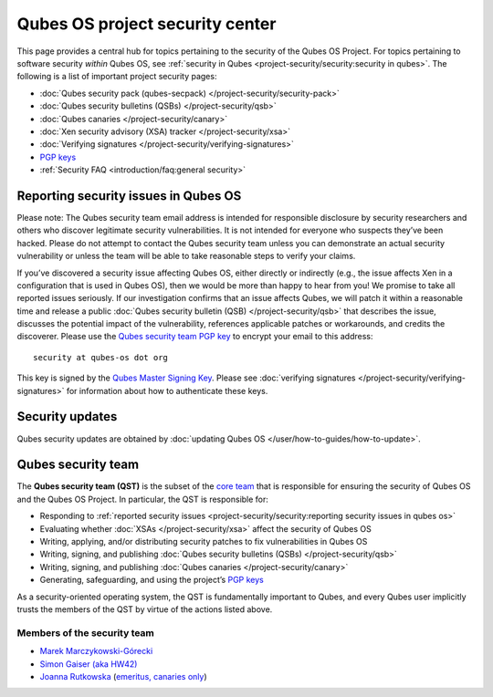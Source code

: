 ================================
Qubes OS project security center
================================

This page provides a central hub for topics pertaining to the security
of the Qubes OS Project. For topics pertaining to software security
*within* Qubes OS, see :ref:`security in Qubes <project-security/security:security in qubes>`.
The following is a list of important project security pages:

-  :doc:`Qubes security pack (qubes-secpack) </project-security/security-pack>`
-  :doc:`Qubes security bulletins (QSBs) </project-security/qsb>`
-  :doc:`Qubes canaries </project-security/canary>`
-  :doc:`Xen security advisory (XSA) tracker </project-security/xsa>`
-  :doc:`Verifying signatures </project-security/verifying-signatures>`
-  `PGP keys <https://keys.qubes-os.org/keys/>`__
-  :ref:`Security FAQ <introduction/faq:general  security>`

Reporting security issues in Qubes OS
=====================================

.. container:: alert alert-warning

   Please note: The Qubes security team email address is intended for
   responsible disclosure by security researchers and others who
   discover legitimate security vulnerabilities. It is not intended for
   everyone who suspects they’ve been hacked. Please do not attempt to
   contact the Qubes security team unless you can demonstrate an actual
   security vulnerability or unless the team will be able to take
   reasonable steps to verify your claims.

If you’ve discovered a security issue affecting Qubes OS, either
directly or indirectly (e.g., the issue affects Xen in a configuration
that is used in Qubes OS), then we would be more than happy to hear from
you! We promise to take all reported issues seriously. If our
investigation confirms that an issue affects Qubes, we will patch it
within a reasonable time and release a public :doc:`Qubes security bulletin (QSB) </project-security/qsb>` that describes the issue, discusses the
potential impact of the vulnerability, references applicable patches or
workarounds, and credits the discoverer. Please use the `Qubes security team PGP key <https://keys.qubes-os.org/keys/qubes-os-security-team-key.asc>`__
to encrypt your email to this address:

::

   security at qubes-os dot org

This key is signed by the `Qubes Master Signing Key <https://keys.qubes-os.org/keys/qubes-master-signing-key.asc>`__.
Please see :doc:`verifying signatures </project-security/verifying-signatures>`
for information about how to authenticate these keys.

Security updates
================

Qubes security updates are obtained by :doc:`updating Qubes OS </user/how-to-guides/how-to-update>`.

Qubes security team
===================

The **Qubes security team (QST)** is the subset of the `core team <https://www.qubes-os.org/team/#core-team>`__ that is responsible for ensuring the security
of Qubes OS and the Qubes OS Project. In particular, the QST is
responsible for:

-  Responding to :ref:`reported security    issues <project-security/security:reporting security issues in qubes os>`
-  Evaluating whether :doc:`XSAs </project-security/xsa>` affect the security of
   Qubes OS
-  Writing, applying, and/or distributing security patches to fix
   vulnerabilities in Qubes OS
-  Writing, signing, and publishing :doc:`Qubes security bulletins    (QSBs) </project-security/qsb>`
-  Writing, signing, and publishing :doc:`Qubes    canaries </project-security/canary>`
-  Generating, safeguarding, and using the project’s `PGP    keys <https://keys.qubes-os.org/keys/>`__

As a security-oriented operating system, the QST is fundamentally
important to Qubes, and every Qubes user implicitly trusts the members
of the QST by virtue of the actions listed above.

Members of the security team
----------------------------

-  `Marek Marczykowski-Górecki <https://www.qubes-os.org/team/#marek-marczykowski-górecki>`__ 
-  `Simon Gaiser (aka HW42) <https://www.qubes-os.org/team/#simon-gaiser-aka-hw42>`__ 
-  `Joanna Rutkowska <https://www.qubes-os.org/team/#joanna-rutkowska>`__ (`emeritus, canaries    only <https://www.qubes-os.org/news/2018/11/05/qubes-security-team-update/>`__)
